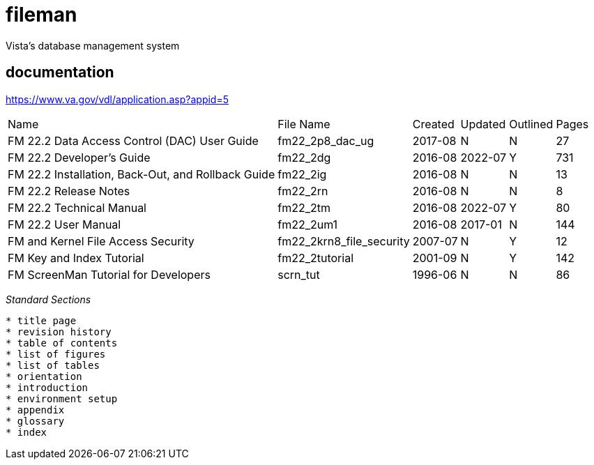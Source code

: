 # fileman
Vista's database management system

## documentation
https://www.va.gov/vdl/application.asp?appid=5


[%autowidth]
|===

| Name	| File Name	| Created	| Updated	| Outlined	| Pages
		
| FM 22.2 Data Access Control (DAC) User Guide | fm22_2p8_dac_ug | 2017-08 | N | N | 27				
| FM 22.2 Developer's Guide	| fm22_2dg	| 2016-08 | 2022-07	| Y	| 731
| FM 22.2 Installation, Back-Out, and Rollback Guide | fm22_2ig	| 2016-08	| N	| N	| 13
| FM 22.2 Release Notes	 | fm22_2rn	| 2016-08	| N| 	N| 	8
| FM 22.2 Technical Manual	| fm22_2tm	| 2016-08 | 2022-07 | 	Y| 	80
| FM 22.2 User Manual | fm22_2um1	| 2016-08	| 2017-01 | N	| 144
| FM and Kernel File Access Security | fm22_2krn8_file_security | 2007-07| 	N	| Y	| 12
| FM Key and Index Tutorial	 | fm22_2tutorial	| 2001-09	| N | 	Y | 	142
| FM ScreenMan Tutorial for Developers	 | scrn_tut	| 1996-06	| N	| N	| 86

|===



__Standard Sections__
```
* title page  
* revision history  
* table of contents  
* list of figures  
* list of tables  
* orientation  
* introduction  
* environment setup  
* appendix  
* glossary  
* index  
```
